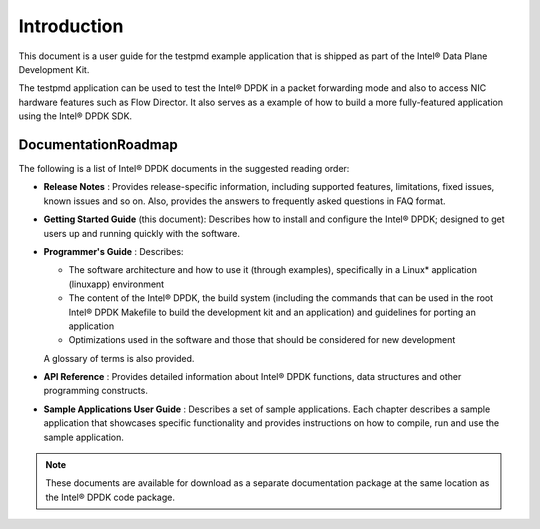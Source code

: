 ..  BSD LICENSE
    Copyright(c) 2010-2014 Intel Corporation. All rights reserved.
    All rights reserved.

    Redistribution and use in source and binary forms, with or without
    modification, are permitted provided that the following conditions
    are met:

    * Redistributions of source code must retain the above copyright
    notice, this list of conditions and the following disclaimer.
    * Redistributions in binary form must reproduce the above copyright
    notice, this list of conditions and the following disclaimer in
    the documentation and/or other materials provided with the
    distribution.
    * Neither the name of Intel Corporation nor the names of its
    contributors may be used to endorse or promote products derived
    from this software without specific prior written permission.

    THIS SOFTWARE IS PROVIDED BY THE COPYRIGHT HOLDERS AND CONTRIBUTORS
    "AS IS" AND ANY EXPRESS OR IMPLIED WARRANTIES, INCLUDING, BUT NOT
    LIMITED TO, THE IMPLIED WARRANTIES OF MERCHANTABILITY AND FITNESS FOR
    A PARTICULAR PURPOSE ARE DISCLAIMED. IN NO EVENT SHALL THE COPYRIGHT
    OWNER OR CONTRIBUTORS BE LIABLE FOR ANY DIRECT, INDIRECT, INCIDENTAL,
    SPECIAL, EXEMPLARY, OR CONSEQUENTIAL DAMAGES (INCLUDING, BUT NOT
    LIMITED TO, PROCUREMENT OF SUBSTITUTE GOODS OR SERVICES; LOSS OF USE,
    DATA, OR PROFITS; OR BUSINESS INTERRUPTION) HOWEVER CAUSED AND ON ANY
    THEORY OF LIABILITY, WHETHER IN CONTRACT, STRICT LIABILITY, OR TORT
    (INCLUDING NEGLIGENCE OR OTHERWISE) ARISING IN ANY WAY OUT OF THE USE
    OF THIS SOFTWARE, EVEN IF ADVISED OF THE POSSIBILITY OF SUCH DAMAGE.

Introduction
============

This document is a user guide for the testpmd example application that is shipped as part of the Intel® Data Plane Development Kit.

The testpmd application can be used to test the Intel® DPDK in a packet forwarding mode
and also to access NIC hardware features such as Flow Director.
It also serves as a example of how to build a more fully-featured application using the Intel® DPDK SDK.

DocumentationRoadmap
--------------------

The following is a list of Intel® DPDK documents in the suggested reading order:

*   **Release Notes** : Provides release-specific information, including supported features,
    limitations, fixed issues, known issues and so on.
    Also, provides the answers to frequently asked questions in FAQ format.

*   **Getting Started Guide** (this document): Describes how to install and configure the Intel® DPDK;
    designed to get users up and running quickly with the software.

*   **Programmer's Guide** : Describes:

    *   The software architecture and how to use it (through examples), specifically in a Linux* application (linuxapp) environment

    *   The content of the Intel® DPDK, the build system
        (including the commands that can be used in the root Intel® DPDK Makefile to build the development kit and an application)
        and guidelines for porting an application

    *   Optimizations used in the software and those that should be considered for new development

    A glossary of terms is also provided.

*   **API Reference** : Provides detailed information about Intel® DPDK functions, data structures and other programming constructs.

*   **Sample Applications User Guide** : Describes a set of sample applications.
    Each chapter describes a sample application that showcases specific functionality and
    provides instructions on how to compile, run and use the sample application.

.. note::

    These documents are available for download as a separate documentation package at the same location as the Intel® DPDK code package.
